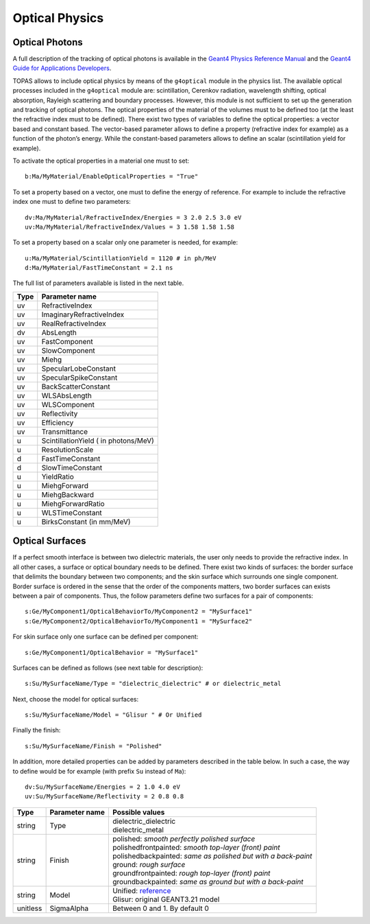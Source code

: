 Optical Physics
---------------

Optical Photons
~~~~~~~~~~~~~~~

A full description of the tracking of optical photons is available in the `Geant4 Physics Reference Manual <http://geant4.cern.ch/G4UsersDocuments/UsersGuides/PhysicsReferenceManual/html/node66.html>`_ and the `Geant4 Guide for Applications Developers <http://geant4.cern.ch/G4UsersDocuments/UsersGuides/ForApplicationDeveloper/html/TrackingAndPhysics/physicsProcess.html#5.2.5>`_.

TOPAS allows to include optical physics by means of the ``g4optical`` module in the physics list. The available optical processes included in the ``g4optical`` module are: scintillation, Cerenkov radiation, wavelength shifting, optical absorption, Rayleigh scattering and boundary processes. However, this module is not sufficient to set up the generation and tracking of optical photons. The optical properties of the material of the volumes must to be defined too (at the least the refractive index must to be defined). There exist two types of variables to define the optical properties: a vector based and constant based. The vector-based parameter allows to define a property (refractive index for example) as a function of the photon’s energy. While the constant-based parameters allows to define an scalar (scintillation yield for example).

To activate the optical properties in a material one must to set::

    b:Ma/MyMaterial/EnableOpticalProperties = "True"

To set a property based on a vector, one must to define the energy of reference. For example to include the refractive index one must to define two parameters::

    dv:Ma/MyMaterial/RefractiveIndex/Energies = 3 2.0 2.5 3.0 eV
    uv:Ma/MyMaterial/RefractiveIndex/Values = 3 1.58 1.58 1.58

To set a property based on a scalar only one parameter is needed, for example::

    u:Ma/MyMaterial/ScintillationYield = 1120 # in ph/MeV
    d:Ma/MyMaterial/FastTimeConstant = 2.1 ns

The full list of parameters available is listed in the next table.

==============  ===================
Type            Parameter name
==============  ===================
uv              RefractiveIndex
uv              ImaginaryRefractiveIndex
uv              RealRefractiveIndex
dv              AbsLength
uv              FastComponent
uv              SlowComponent
uv              Miehg
uv              SpecularLobeConstant
uv              SpecularSpikeConstant
uv              BackScatterConstant
uv              WLSAbsLength
uv              WLSComponent
uv              Reflectivity
uv              Efficiency
uv              Transmittance
u               ScintillationYield ( in photons/MeV)
u               ResolutionScale
d               FastTimeConstant
d               SlowTimeConstant
u               YieldRatio
u               MiehgForward
u               MiehgBackward
u               MiehgForwardRatio
u               WLSTimeConstant
u               BirksConstant (in mm/MeV)
==============  ===================



Optical Surfaces
~~~~~~~~~~~~~~~~

If a perfect smooth interface is between two dielectric materials, the user only needs to provide the refractive index. In all other cases, a surface or optical boundary needs to be defined. There exist two kinds of surfaces: the border surface that delimits the boundary between two components; and the skin surface which surrounds one single component.
Border surface is ordered in the sense that the order of the components matters, two border surfaces can exists between a pair of components. Thus, the follow parameters define two surfaces for a pair of components::

    s:Ge/MyComponent1/OpticalBehaviorTo/MyComponent2 = "MySurface1"
    s:Ge/MyComponent2/OpticalBehaviorTo/MyComponent1 = "MySurface2"

For skin surface only one surface can be defined per component::

    s:Ge/MyComponent1/OpticalBehavior = "MySurface1"

Surfaces can be defined as follows (see next table for description)::

    s:Su/MySurfaceName/Type = "dielectric_dielectric" # or dielectric_metal

Next, choose the model for optical surfaces::

    s:Su/MySurfaceName/Model = "Glisur " # Or Unified

Finally the finish::

    s:Su/MySurfaceName/Finish = "Polished"

In addition, more detailed properties can be added by parameters described in the table below. In such a case, the way to define would be for example (with prefix ``Su`` instead of ``Ma``)::

    dv:Su/MySurfaceName/Energies = 2 1.0 4.0 eV
    uv:Su/MySurfaceName/Reflectivity = 2 0.8 0.8

========  ==============  ===============================================================
Type      Parameter name  Possible values
========  ==============  ===============================================================
string    Type            | dielectric_dielectric
                          | dielectric_metal
string    Finish          | polished: *smooth perfectly polished surface*
                          | polishedfrontpainted: *smooth top-layer (front) paint*
                          | polishedbackpainted: *same as polished but with a back-paint*
                          | ground: *rough surface*
                          | groundfrontpainted: *rough top-layer (front) paint*
                          | groundbackpainted: *same as ground but with a back-paint*
string    Model           | Unified: `reference <http://dx.doi.org/10.1109/NSSMIC.1996.591410>`_
                          | Glisur: original GEANT3.21 model
unitless  SigmaAlpha      Between 0 and 1. By default 0
========  ==============  ===============================================================
